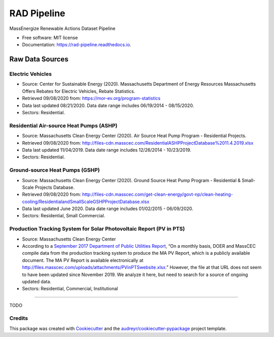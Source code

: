 ============
RAD Pipeline
============


.. image:: https://img.shields.io/pypi/v/rad_pipeline.svg
        :target: https://pypi.python.org/pypi/rad_pipeline

.. image:: https://img.shields.io/travis/ahasha/rad_pipeline.svg
        :target: https://travis-ci.com/ahasha/rad_pipeline

.. image:: https://readthedocs.org/projects/rad-pipeline/badge/?version=latest
        :target: https://rad-pipeline.readthedocs.io/en/latest/?badge=latest
        :alt: Documentation Status




MassEnergize Renewable Actions Dataset Pipeline

* Free software: MIT license
* Documentation: https://rad-pipeline.readthedocs.io.

Raw Data Sources
=====================================

Electric Vehicles
-----------------

-  Source: Center for Sustainable Energy (2020). Massachusetts
   Department of Energy Resources Massachusetts Offers Rebates for
   Electric Vehicles, Rebate Statistics.
-  Retrieved 09/08/2020 from: https://mor-ev.org/program-statistics
-  Data last updated 08/21/2020. Data date range includes 06/19/2014 -
   08/15/2020.
-  Sectors: Residential.

Residential Air-source Heat Pumps (ASHP)
----------------------------------------

-  Source: Massachusetts Clean Energy Center (2020). Air Source Heat
   Pump Program - Residential Projects.
-  Retrieved 09/08/2020 from:
   http://files-cdn.masscec.com/ResidentialASHPProjectDatabase%2011.4.2019.xlsx
-  Data last updated 11/04/2019. Data date range includes 12/26/2014 -
   10/23/2019.
-  Sectors: Residential.

Ground-source Heat Pumps (GSHP)
-------------------------------

-  Source: Massachusetts Clean Energy Center (2020). Ground Source Heat
   Pump Program - Residential & Small-Scale Projects Database.
-  Retrieved 09/08/2020 from:
   http://files-cdn.masscec.com/get-clean-energy/govt-np/clean-heating-cooling/ResidentialandSmallScaleGSHPProjectDatabase.xlsx
-  Data last updated June 2020. Data date range includes 01/02/2015 -
   06/09/2020.
-  Sectors: Residential, Small Commercial.

Production Tracking System for Solar Photovoltaic Report (PV in PTS)
--------------------------------------------------------------------

-  Source: Massachusetts Clean Energy Center
-  According to a `September 2017 Department of Public Utilities
   Report <https://fileservice.eea.comacloud.net/FileService.Api/file/FileRoom/9174030>`__,
   “On a monthly basis, DOER and MassCEC compile data from the
   production tracking system to produce the MA PV Report, which is a
   publicly available document. The MA PV Report is available
   electronically at
   http://files.masscec.com/uploads/attachments/PVinPTSwebsite.xlsx.”
   However, the file at that URL does not seem to have been updated
   since November 2019. We analyze it here, but need to search for a
   source of ongoing updated data.
-  Sectors: Residential, Commercial, Institutional

--------

TODO

Credits
-------

This package was created with Cookiecutter_ and the `audreyr/cookiecutter-pypackage`_ project template.

.. _Cookiecutter: https://github.com/audreyr/cookiecutter
.. _`audreyr/cookiecutter-pypackage`: https://github.com/audreyr/cookiecutter-pypackage
